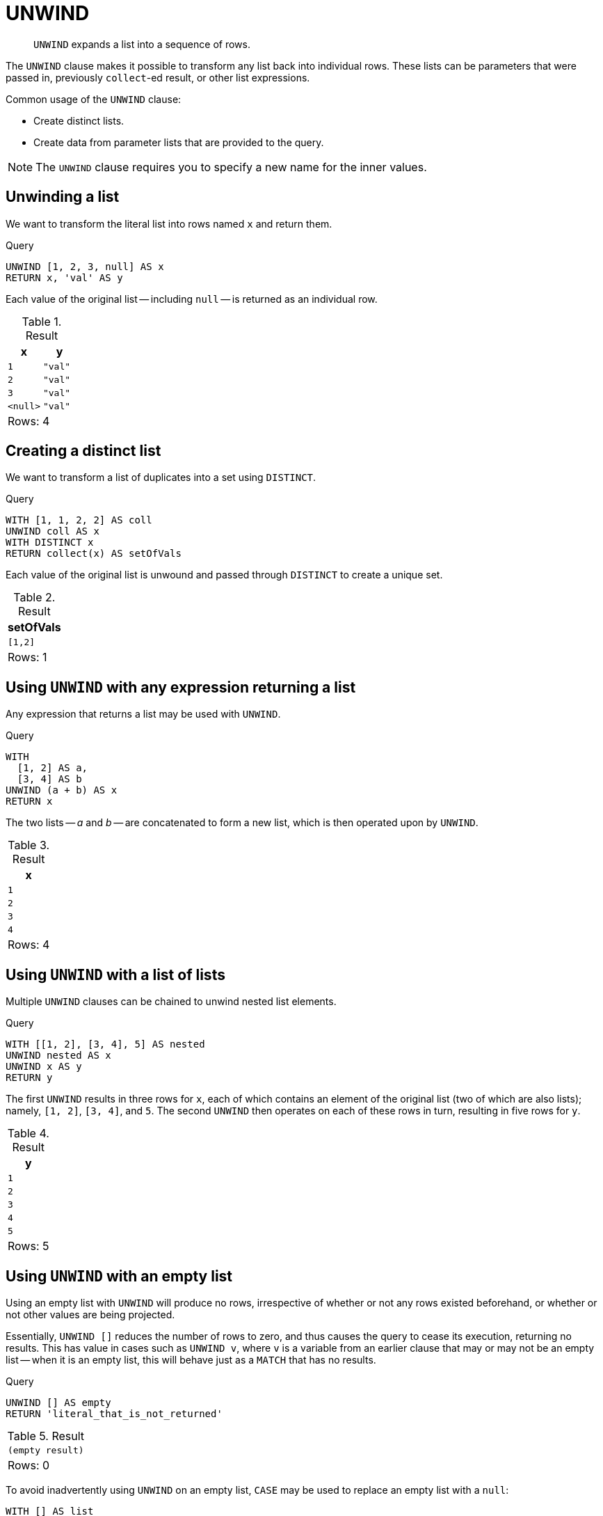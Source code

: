 :description: `UNWIND` expands a list into a sequence of rows.

[[query-unwind]]
= UNWIND

[abstract]
--
`UNWIND` expands a list into a sequence of rows.
--

The `UNWIND` clause makes it possible to transform any list back into individual rows.
These lists can be parameters that were passed in, previously `collect`-ed result, or other list expressions.

Common usage of the `UNWIND` clause:

* Create distinct lists.
* Create data from parameter lists that are provided to the query.

[NOTE]
====
The `UNWIND` clause requires you to specify a new name for the inner values.
====


[[unwind-unwinding-a-list]]
== Unwinding a list

We want to transform the literal list into rows named `x` and return them.

.Query
[source, cypher, indent=0]
----
UNWIND [1, 2, 3, null] AS x
RETURN x, 'val' AS y
----

Each value of the original list -- including `null` -- is returned as an individual row.

.Result
[role="queryresult",options="header,footer",cols="2*<m"]
|===
| +x+ | +y+
| +1+ | +"val"+
| +2+ | +"val"+
| +3+ | +"val"+
| +<null>+ | +"val"+
2+d|Rows: 4
|===


[[unwind-creating-a-distinct-list]]
== Creating a distinct list

We want to transform a list of duplicates into a set using `DISTINCT`.

.Query
[source, cypher, indent=0]
----
WITH [1, 1, 2, 2] AS coll
UNWIND coll AS x
WITH DISTINCT x
RETURN collect(x) AS setOfVals
----

Each value of the original list is unwound and passed through `DISTINCT` to create a unique set.

.Result
[role="queryresult",options="header,footer",cols="1*<m"]
|===
| +setOfVals+
| +[1,2]+
1+d|Rows: 1
|===


[[unwind-using-unwind-with-any-expression-returning-a-list]]
== Using `UNWIND` with any expression returning a list

Any expression that returns a list may be used with `UNWIND`.

.Query
[source, cypher, indent=0]
----
WITH
  [1, 2] AS a,
  [3, 4] AS b
UNWIND (a + b) AS x
RETURN x
----

The two lists -- _a_ and _b_ -- are concatenated to form a new list, which is then operated upon by `UNWIND`.

.Result
[role="queryresult",options="header,footer",cols="1*<m"]
|===
| +x+
| +1+
| +2+
| +3+
| +4+
1+d|Rows: 4
|===


[[unwind-using-unwind-with-a-list-of-lists]]
== Using `UNWIND` with a list of lists

Multiple `UNWIND` clauses can be chained to unwind nested list elements.

.Query
[source, cypher, indent=0]
----
WITH [[1, 2], [3, 4], 5] AS nested
UNWIND nested AS x
UNWIND x AS y
RETURN y
----

The first `UNWIND` results in three rows for `x`, each of which contains an element of the original list (two of which are also lists); namely, `[1, 2]`, `[3, 4]`, and `5`.
The second `UNWIND` then operates on each of these rows in turn, resulting in five rows for `y`.

.Result
[role="queryresult",options="header,footer",cols="1*<m"]
|===
| +y+
| +1+
| +2+
| +3+
| +4+
| +5+
1+d|Rows: 5
|===


[[unwind-using-unwind-with-an-empty-list]]
== Using `UNWIND` with an empty list

Using an empty list with `UNWIND` will produce no rows, irrespective of whether or not any rows existed beforehand, or whether or not other values are being projected.

Essentially, `UNWIND []` reduces the number of rows to zero, and thus causes the query to cease its execution, returning no results.
This has value in cases such as `UNWIND v`, where `v` is a variable from an earlier clause that may or may not be an empty list -- when it is an empty list, this will behave just as a `MATCH` that has no results.


.Query
[source, cypher, indent=0]
----
UNWIND [] AS empty
RETURN 'literal_that_is_not_returned'
----

.Result
[role="queryresult",options="footer",cols="2*<m"]
|===
2+|(empty result)
2+d|Rows: 0
|===

To avoid inadvertently using `UNWIND` on an empty list, `CASE` may be used to replace an empty list with a `null`:

[source, cypher, indent=0]
----
WITH [] AS list
UNWIND
  CASE
    WHEN list = [] THEN [null]
    ELSE list
  END AS emptylist
RETURN emptylist
----


[[unwind-using-unwind-with-an-expression-that-is-not-a-list]]
== Using `UNWIND` with an expression that is not a list

Using `UNWIND` on an expression that does not return a list, will return the same result as using `UNWIND` on a list that just contains that expression.
As an example, `UNWIND 5` is effectively equivalent to  `UNWIND[5]`.
The exception to this is when the expression returns `null` -- this will reduce the number of rows to zero, causing it to cease its execution and return no results.

.Query
[source, cypher, indent=0]
----
UNWIND null AS x
RETURN x, 'some_literal'
----

.Result
[role="queryresult",options="footer",cols="2*<m"]
|===
2+|(empty result)
2+d|Rows: 0
|===


[[unwind-creating-nodes-from-a-list-parameter]]
== Creating nodes from a list parameter

Create a number of nodes and relationships from a parameter-list without using `FOREACH`.

.Parameters
[source,javascript, indent=0]
----
{
  "events" : [ {
    "year" : 2014,
    "id" : 1
  }, {
    "year" : 2014,
    "id" : 2
  } ]
}
----

.Query
[source, cypher, indent=0]
----
UNWIND $events AS event
MERGE (y:Year {year: event.year})
MERGE (y)<-[:IN]-(e:Event {id: event.id})
RETURN e.id AS x ORDER BY x
----

Each value of the original list is unwound and passed through `MERGE` to find or create the nodes and relationships.

.Result
[role="queryresult",options="header,footer",cols="1*<m"]
|===
| +x+
| +1+
| +2+
1+d|Rows: 2 +
Nodes created: 3 +
Relationships created: 2 +
Properties set: 3 +
Labels added: 3
|===

